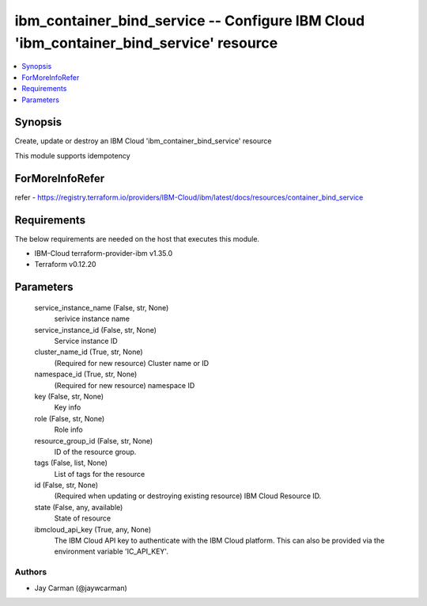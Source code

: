 
ibm_container_bind_service -- Configure IBM Cloud 'ibm_container_bind_service' resource
=======================================================================================

.. contents::
   :local:
   :depth: 1


Synopsis
--------

Create, update or destroy an IBM Cloud 'ibm_container_bind_service' resource

This module supports idempotency


ForMoreInfoRefer
----------------
refer - https://registry.terraform.io/providers/IBM-Cloud/ibm/latest/docs/resources/container_bind_service

Requirements
------------
The below requirements are needed on the host that executes this module.

- IBM-Cloud terraform-provider-ibm v1.35.0
- Terraform v0.12.20



Parameters
----------

  service_instance_name (False, str, None)
    serivice instance name


  service_instance_id (False, str, None)
    Service instance ID


  cluster_name_id (True, str, None)
    (Required for new resource) Cluster name or ID


  namespace_id (True, str, None)
    (Required for new resource) namespace ID


  key (False, str, None)
    Key info


  role (False, str, None)
    Role info


  resource_group_id (False, str, None)
    ID of the resource group.


  tags (False, list, None)
    List of tags for the resource


  id (False, str, None)
    (Required when updating or destroying existing resource) IBM Cloud Resource ID.


  state (False, any, available)
    State of resource


  ibmcloud_api_key (True, any, None)
    The IBM Cloud API key to authenticate with the IBM Cloud platform. This can also be provided via the environment variable 'IC_API_KEY'.













Authors
~~~~~~~

- Jay Carman (@jaywcarman)

